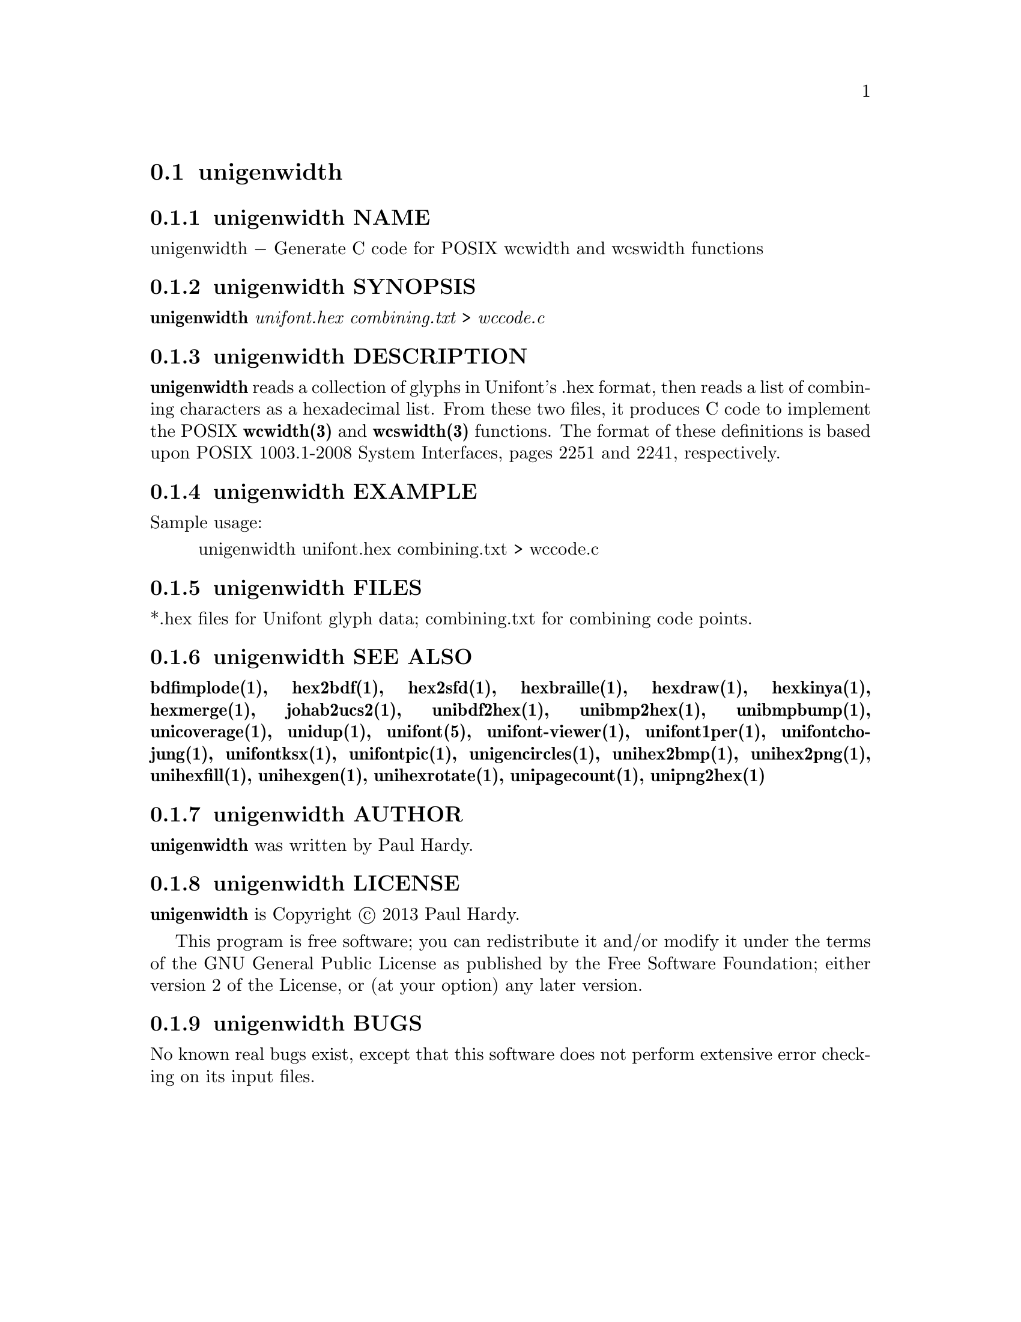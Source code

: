 @comment TROFF INPUT: .TH UNIGENWIDTH 1 "2013 Sep 10"

@node unigenwidth
@section unigenwidth
@c DEBUG: print_menu("@section")

@menu
* unigenwidth NAME::
* unigenwidth SYNOPSIS::
* unigenwidth DESCRIPTION::
* unigenwidth EXAMPLE::
* unigenwidth FILES::
* unigenwidth SEE ALSO::
* unigenwidth AUTHOR::
* unigenwidth LICENSE::
* unigenwidth BUGS::

@end menu


@comment TROFF INPUT: .SH NAME

@node unigenwidth NAME
@subsection unigenwidth NAME
@c DEBUG: print_menu("unigenwidth NAME")

unigenwidth @minus{} Generate C code for POSIX wcwidth and wcswidth functions
@comment TROFF INPUT: .SH SYNOPSIS

@node unigenwidth SYNOPSIS
@subsection unigenwidth SYNOPSIS
@c DEBUG: print_menu("unigenwidth SYNOPSIS")


@comment WARNING: unigenwidth.1:5:%%new font I started without closing previous font B

@b{unigenwidth }@i{unifont.hex combining.txt }> @i{wccode.c}
@comment TROFF INPUT: .SH DESCRIPTION

@node unigenwidth DESCRIPTION
@subsection unigenwidth DESCRIPTION
@c DEBUG: print_menu("unigenwidth DESCRIPTION")

@comment TROFF INPUT: .B unigenwidth
@b{unigenwidth}
reads a collection of glyphs in Unifont's .hex format,
then reads a list of combining characters as a hexadecimal list.
From these two files, it produces C code to implement the POSIX
@comment TROFF INPUT: .BR wcwidth(3)
@b{wcwidth(3)}
and
@comment TROFF INPUT: .BR wcswidth(3)
@b{wcswidth(3)}
functions.  The format of these definitions is based upon
POSIX 1003.1-2008 System Interfaces, pages 2251 and 2241, respectively.
@comment TROFF INPUT: .SH EXAMPLE

@node unigenwidth EXAMPLE
@subsection unigenwidth EXAMPLE
@c DEBUG: print_menu("unigenwidth EXAMPLE")

@comment TROFF INPUT: .PP

Sample usage:
@comment TROFF INPUT: .PP

@comment TROFF INPUT: .RS

@c ---------------------------------------------------------------------
@quotation
unigenwidth unifont.hex combining.txt > wccode.c
@comment TROFF INPUT: .RE

@end quotation

@c ---------------------------------------------------------------------
@comment TROFF INPUT: .SH FILES

@node unigenwidth FILES
@subsection unigenwidth FILES
@c DEBUG: print_menu("unigenwidth FILES")

*.hex files for Unifont glyph data; combining.txt for combining code points.
@comment TROFF INPUT: .SH SEE ALSO

@node unigenwidth SEE ALSO
@subsection unigenwidth SEE ALSO
@c DEBUG: print_menu("unigenwidth SEE ALSO")

@comment TROFF INPUT: .BR bdfimplode(1),
@b{bdfimplode(1),}
@comment TROFF INPUT: .BR hex2bdf(1),
@b{hex2bdf(1),}
@comment TROFF INPUT: .BR hex2sfd(1),
@b{hex2sfd(1),}
@comment TROFF INPUT: .BR hexbraille(1),
@b{hexbraille(1),}
@comment TROFF INPUT: .BR hexdraw(1),
@b{hexdraw(1),}
@comment TROFF INPUT: .BR hexkinya(1),
@b{hexkinya(1),}
@comment TROFF INPUT: .BR hexmerge(1),
@b{hexmerge(1),}
@comment TROFF INPUT: .BR johab2ucs2(1),
@b{johab2ucs2(1),}
@comment TROFF INPUT: .BR unibdf2hex(1),
@b{unibdf2hex(1),}
@comment TROFF INPUT: .BR unibmp2hex(1),
@b{unibmp2hex(1),}
@comment TROFF INPUT: .BR unibmpbump(1),
@b{unibmpbump(1),}
@comment TROFF INPUT: .BR unicoverage(1),
@b{unicoverage(1),}
@comment TROFF INPUT: .BR unidup(1),
@b{unidup(1),}
@comment TROFF INPUT: .BR unifont(5),
@b{unifont(5),}
@comment TROFF INPUT: .BR unifont-viewer(1),
@b{unifont-viewer(1),}
@comment TROFF INPUT: .BR unifont1per(1),
@b{unifont1per(1),}
@comment TROFF INPUT: .BR unifontchojung(1),
@b{unifontchojung(1),}
@comment TROFF INPUT: .BR unifontksx(1),
@b{unifontksx(1),}
@comment TROFF INPUT: .BR unifontpic(1),
@b{unifontpic(1),}
@comment TROFF INPUT: .BR unigencircles(1),
@b{unigencircles(1),}
@comment TROFF INPUT: .BR unihex2bmp(1),
@b{unihex2bmp(1),}
@comment TROFF INPUT: .BR unihex2png(1),
@b{unihex2png(1),}
@comment TROFF INPUT: .BR unihexfill(1),
@b{unihexfill(1),}
@comment TROFF INPUT: .BR unihexgen(1),
@b{unihexgen(1),}
@comment TROFF INPUT: .BR unihexrotate(1),
@b{unihexrotate(1),}
@comment TROFF INPUT: .BR unipagecount(1),
@b{unipagecount(1),}
@comment TROFF INPUT: .BR unipng2hex(1)
@b{unipng2hex(1)}
@comment TROFF INPUT: .SH AUTHOR

@node unigenwidth AUTHOR
@subsection unigenwidth AUTHOR
@c DEBUG: print_menu("unigenwidth AUTHOR")

@comment TROFF INPUT: .B unigenwidth
@b{unigenwidth}
was written by Paul Hardy.
@comment TROFF INPUT: .SH LICENSE

@node unigenwidth LICENSE
@subsection unigenwidth LICENSE
@c DEBUG: print_menu("unigenwidth LICENSE")

@comment TROFF INPUT: .B unigenwidth
@b{unigenwidth}
is Copyright @copyright{} 2013 Paul Hardy.
@comment TROFF INPUT: .PP

This program is free software; you can redistribute it and/or modify
it under the terms of the GNU General Public License as published by
the Free Software Foundation; either version 2 of the License, or
(at your option) any later version.
@comment TROFF INPUT: .SH BUGS

@node unigenwidth BUGS
@subsection unigenwidth BUGS
@c DEBUG: print_menu("unigenwidth BUGS")

No known real bugs exist, except that this software does not perform
extensive error checking on its input files.
